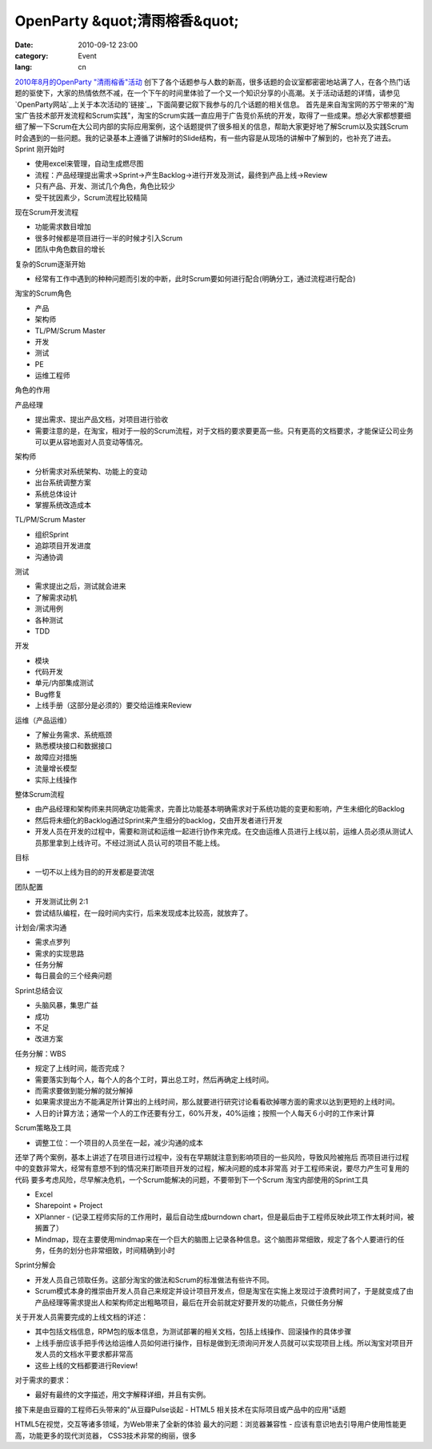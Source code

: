 OpenParty &quot;清雨榕香&quot;
##############################
:date: 2010-09-12 23:00
:category: Event
:lang: cn

`2010年8月的OpenParty
"清雨榕香"活动`_ 创下了各个话题参与人数的新高，很多话题的会议室都密密地站满了人，在各个热门话题的驱使下，大家的热情依然不减，在一个下午的时间里体验了一个又一个知识分享的小高潮。关于活动话题的详情，请参见`OpenParty网站`_上关于本次活动的`链接`_，下面简要记叙下我参与的几个话题的相关信息。
首先是来自淘宝网的苏宁带来的"淘宝广告技术部开发流程和Scrum实践"，淘宝的Scrum实践一直应用于广告竞价系统的开发，取得了一些成果。想必大家都想要细细了解一下Scrum在大公司内部的实际应用案例，这个话题提供了很多相关的信息，帮助大家更好地了解Scrum以及实践Scrum时会遇到的一些问题。我的记录基本上遵循了讲解时的Slide结构，有一些内容是从现场的讲解中了解到的，也补充了进去。
Sprint 刚开始时

-  使用excel来管理，自动生成燃尽图
-  流程：产品经理提出需求->Sprint->产生Backlog->进行开发及测试，最终到产品上线->Review

-  只有产品、开发、测试几个角色，角色比较少
-  受干扰因素少，Scrum流程比较精简

现在Scrum开发流程

-  功能需求数目增加
-  很多时候都是项目进行一半的时候才引入Scrum
-  团队中角色数目的增长

复杂的Scrum逐渐开始

-  经常有工作中遇到的种种问题而引发的中断，此时Scrum要如何进行配合(明确分工，通过流程进行配合)

淘宝的Scrum角色

-  产品
-  架构师
-  TL/PM/Scrum Master
-  开发
-  测试
-  PE
-  运维工程师

角色的作用

产品经理

-  提出需求、提出产品文档，对项目进行验收
-  需要注意的是，在淘宝，相对于一般的Scrum流程，对于文档的要求要更高一些。只有更高的文档要求，才能保证公司业务可以更从容地面对人员变动等情况。

架构师

-  分析需求对系统架构、功能上的变动
-  出台系统调整方案
-  系统总体设计
-  掌握系统改造成本

TL/PM/Scrum Master

-  组织Sprint
-  追踪项目开发进度
-  沟通协调

测试

-  需求提出之后，测试就会进来
-  了解需求动机
-  测试用例
-  各种测试
-  TDD

开发

-  模块
-  代码开发
-  单元/内部集成测试
-  Bug修复
-  上线手册（这部分是必须的）要交给运维来Review

运维（产品运维）

-  了解业务需求、系统瓶颈
-  熟悉模块接口和数据接口
-  故障应对措施
-  流量增长模型
-  实际上线操作

整体Scrum流程

-  由产品经理和架构师来共同确定功能需求，完善比功能基本明确需求对于系统功能的变更和影响，产生未细化的Backlog
-  然后将未细化的Backlog通过Sprint来产生细分的backlog，交由开发者进行开发
-  开发人员在开发的过程中，需要和测试和运维一起进行协作来完成。在交由运维人员进行上线以前，运维人员必须从测试人员那里拿到上线许可。不经过测试人员认可的项目不能上线。

目标

-  一切不以上线为目的的开发都是耍流氓

团队配置

-  开发测试比例 2:1
-  尝试结队编程，在一段时间内实行，后来发现成本比较高，就放弃了。

计划会/需求沟通

-  需求点罗列
-  需求的实现思路
-  任务分解
-  每日晨会的三个经典问题

Sprint总结会议

-  头脑风暴，集思广益
-  成功
-  不足
-  改进方案

任务分解：WBS

-  规定了上线时间，能否完成？
-  需要落实到每个人，每个人的各个工时，算出总工时，然后再确定上线时间。
-  而需求要做到能分解的就分解掉
-  如果需求提出方不能满足所计算出的上线时间，那么就要进行研究讨论看看砍掉哪方面的需求以达到更短的上线时间。
-  人日的计算方法；通常一个人的工作还要有分工，60%开发，40%运维；按照一个人每天６小时的工作来计算

Scrum策略及工具

-  调整工位：一个项目的人员坐在一起，减少沟通的成本

还举了两个案例，基本上讲述了在项目进行过程中，没有在早期就注意到影响项目的一些风险，导致风险被拖后
而项目进行过程中的变数非常大，经常有意想不到的情况来打断项目开发的过程，解决问题的成本非常高
对于工程师来说，要尽力产生可复用的代码
要多考虑风险，尽早解决危机，一个Scrum能解决的问题，不要带到下一个Scrum
淘宝内部使用的Sprint工具

-  Excel
-  Sharepoint + Project
-  XPlanner - (记录工程师实际的工作用时，最后自动生成burndown
   chart，但是最后由于工程师反映此项工作太耗时间，被搁置了）
-  Mindmap，现在主要使用mindmap来在一个巨大的脑图上记录各种信息。这个脑图非常细致，规定了各个人要进行的任务，任务的划分也非常细致，时间精确到小时

Sprint分解会

-  开发人员自己领取任务。这部分淘宝的做法和Scrum的标准做法有些许不同。
-  Scrum模式本身的推崇由开发人员自己来规定并设计项目开发点，但是淘宝在实施上发现过于浪费时间了，于是就变成了由产品经理等需求提出人和架构师定出粗略项目，最后在开会前就定好要开发的功能点，只做任务分解

关于开发人员需要完成的上线文档的详述：

-  其中包括文档信息，RPM包的版本信息，为测试部署的相关文档，包括上线操作、回滚操作的具体步骤
-  上线手册应该手把手传达给运维人员如何进行操作，目标是做到无须询问开发人员就可以实现项目上线。所以淘宝对项目开发人员的文档水平要求都非常高
-  这些上线的文档都要进行Review!

对于需求的要求：

-  最好有最终的文字描述，用文字解释详细，并且有实例。

接下来是由豆瓣的工程师石头带来的"从豆瓣Pulse谈起 - HTML5 相关技术在实际项目或产品中的应用"话题

HTML5在视觉，交互等诸多领域，为Web带来了全新的体验
最大的问题：浏览器兼容性 - 应该有意识地去引导用户使用性能更高，功能更多的现代浏览器，
CSS3技术非常的绚丽，很多

.. _2010年8月的OpenParty
 "清雨榕香"活动: http://app.beijing-open-party.org/event/3
.. _OpenParty网站: http://app.beijing-open-party.org/
.. _链接: http://app.beijing-open-party.org/event/3
.. _|image1|: http://cnborn.net/blog/assets_c/2010/09/DSC_2453-190.html

.. |op20100828_douban_html5_1.jpg| image:: http://cnborn.net/blog/assets_c/2010/09/DSC_2453-thumb-500x335-190.jpg
.. |image1| image:: http://cnborn.net/blog/assets_c/2010/09/DSC_2453-thumb-500x335-190.jpg
